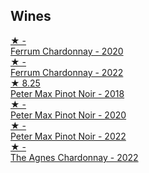 
** Wines

#+begin_export html
<div class="flex-container">
  <a class="flex-item flex-item-left" href="/wines/2556c689-2387-4e50-8ee7-1f5dca951d3a.html">
    <img class="flex-bottle" src="/images/25/56c689-2387-4e50-8ee7-1f5dca951d3a/2023-09-29-12-58-48-IMG-9443@512.webp"></img>
    <section class="h">★ -</section>
    <section class="h text-bolder">Ferrum Chardonnay - 2020</section>
  </a>

  <a class="flex-item flex-item-right" href="/wines/02b6c5a9-e7ab-48d2-85bc-3d3fecf093a9.html">
    <img class="flex-bottle" src="/images/02/b6c5a9-e7ab-48d2-85bc-3d3fecf093a9/2023-09-29-14-14-24-IMG-9500@512.webp"></img>
    <section class="h">★ -</section>
    <section class="h text-bolder">Ferrum Chardonnay - 2022</section>
  </a>

  <a class="flex-item flex-item-left" href="/wines/bf9ca0ae-be5a-4d12-aefd-278699e1118e.html">
    <img class="flex-bottle" src="/images/bf/9ca0ae-be5a-4d12-aefd-278699e1118e/2023-09-29-14-13-03-IMG-9493@512.webp"></img>
    <section class="h">★ 8.25</section>
    <section class="h text-bolder">Peter Max Pinot Noir - 2018</section>
  </a>

  <a class="flex-item flex-item-right" href="/wines/6d2d459e-58db-4ea9-86f3-84904e25a98d.html">
    <img class="flex-bottle" src="/images/6d/2d459e-58db-4ea9-86f3-84904e25a98d/2023-09-29-13-10-58-IMG-9464@512.webp"></img>
    <section class="h">★ -</section>
    <section class="h text-bolder">Peter Max Pinot Noir - 2020</section>
  </a>

  <a class="flex-item flex-item-left" href="/wines/81b78110-da6e-41e4-bd77-15a167a19406.html">
    <img class="flex-bottle" src="/images/81/b78110-da6e-41e4-bd77-15a167a19406/2023-09-29-14-12-34-IMG-9485@512.webp"></img>
    <section class="h">★ -</section>
    <section class="h text-bolder">Peter Max Pinot Noir - 2022</section>
  </a>

  <a class="flex-item flex-item-right" href="/wines/9a1f5ee4-41cf-4e39-a47b-943cf047d4d0.html">
    <img class="flex-bottle" src="/images/9a/1f5ee4-41cf-4e39-a47b-943cf047d4d0/2023-09-29-14-10-51-IMG-9481@512.webp"></img>
    <section class="h">★ -</section>
    <section class="h text-bolder">The Agnes Chardonnay - 2022</section>
  </a>

</div>
#+end_export
